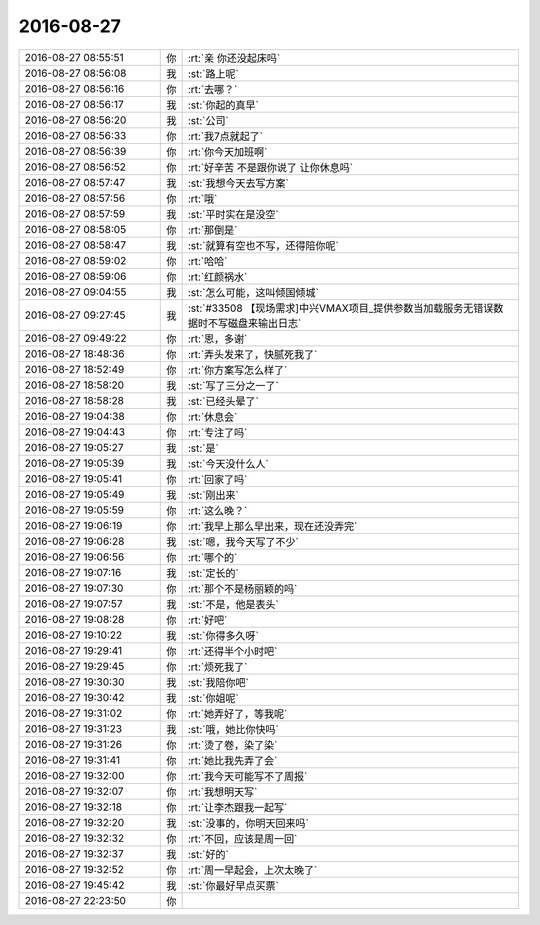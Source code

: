 2016-08-27
-------------

.. list-table::
   :widths: 25, 1, 60

   * - 2016-08-27 08:55:51
     - 你
     - :rt:`亲 你还没起床吗`
   * - 2016-08-27 08:56:08
     - 我
     - :st:`路上呢`
   * - 2016-08-27 08:56:16
     - 你
     - :rt:`去哪？`
   * - 2016-08-27 08:56:17
     - 我
     - :st:`你起的真早`
   * - 2016-08-27 08:56:20
     - 我
     - :st:`公司`
   * - 2016-08-27 08:56:33
     - 你
     - :rt:`我7点就起了`
   * - 2016-08-27 08:56:39
     - 你
     - :rt:`你今天加班啊`
   * - 2016-08-27 08:56:52
     - 你
     - :rt:`好辛苦 不是跟你说了 让你休息吗`
   * - 2016-08-27 08:57:47
     - 我
     - :st:`我想今天去写方案`
   * - 2016-08-27 08:57:56
     - 你
     - :rt:`哦`
   * - 2016-08-27 08:57:59
     - 我
     - :st:`平时实在是没空`
   * - 2016-08-27 08:58:05
     - 你
     - :rt:`那倒是`
   * - 2016-08-27 08:58:47
     - 我
     - :st:`就算有空也不写，还得陪你呢`
   * - 2016-08-27 08:59:02
     - 你
     - :rt:`哈哈`
   * - 2016-08-27 08:59:06
     - 你
     - :rt:`红颜祸水`
   * - 2016-08-27 09:04:55
     - 我
     - :st:`怎么可能，这叫倾国倾城`
   * - 2016-08-27 09:27:45
     - 我
     - :st:`#33508 【现场需求]中兴VMAX项目_提供参数当加载服务无错误数据时不写磁盘来输出日志`
   * - 2016-08-27 09:49:22
     - 你
     - :rt:`恩，多谢`
   * - 2016-08-27 18:48:36
     - 你
     - :rt:`弄头发来了，快腻死我了`
   * - 2016-08-27 18:52:49
     - 你
     - :rt:`你方案写怎么样了`
   * - 2016-08-27 18:58:20
     - 我
     - :st:`写了三分之一了`
   * - 2016-08-27 18:58:28
     - 我
     - :st:`已经头晕了`
   * - 2016-08-27 19:04:38
     - 你
     - :rt:`休息会`
   * - 2016-08-27 19:04:43
     - 你
     - :rt:`专注了吗`
   * - 2016-08-27 19:05:27
     - 我
     - :st:`是`
   * - 2016-08-27 19:05:39
     - 我
     - :st:`今天没什么人`
   * - 2016-08-27 19:05:41
     - 你
     - :rt:`回家了吗`
   * - 2016-08-27 19:05:49
     - 我
     - :st:`刚出来`
   * - 2016-08-27 19:05:59
     - 你
     - :rt:`这么晚？`
   * - 2016-08-27 19:06:19
     - 你
     - :rt:`我早上那么早出来，现在还没弄完`
   * - 2016-08-27 19:06:28
     - 我
     - :st:`嗯，我今天写了不少`
   * - 2016-08-27 19:06:56
     - 你
     - :rt:`哪个的`
   * - 2016-08-27 19:07:16
     - 我
     - :st:`定长的`
   * - 2016-08-27 19:07:30
     - 你
     - :rt:`那个不是杨丽颖的吗`
   * - 2016-08-27 19:07:57
     - 我
     - :st:`不是，他是表头`
   * - 2016-08-27 19:08:28
     - 你
     - :rt:`好吧`
   * - 2016-08-27 19:10:22
     - 我
     - :st:`你得多久呀`
   * - 2016-08-27 19:29:41
     - 你
     - :rt:`还得半个小时吧`
   * - 2016-08-27 19:29:45
     - 你
     - :rt:`烦死我了`
   * - 2016-08-27 19:30:30
     - 我
     - :st:`我陪你吧`
   * - 2016-08-27 19:30:42
     - 我
     - :st:`你姐呢`
   * - 2016-08-27 19:31:02
     - 你
     - :rt:`她弄好了，等我呢`
   * - 2016-08-27 19:31:23
     - 我
     - :st:`哦，她比你快吗`
   * - 2016-08-27 19:31:26
     - 你
     - :rt:`烫了卷，染了染`
   * - 2016-08-27 19:31:41
     - 你
     - :rt:`她比我先弄了会`
   * - 2016-08-27 19:32:00
     - 你
     - :rt:`我今天可能写不了周报`
   * - 2016-08-27 19:32:07
     - 你
     - :rt:`我想明天写`
   * - 2016-08-27 19:32:18
     - 你
     - :rt:`让李杰跟我一起写`
   * - 2016-08-27 19:32:20
     - 我
     - :st:`没事的，你明天回来吗`
   * - 2016-08-27 19:32:32
     - 你
     - :rt:`不回，应该是周一回`
   * - 2016-08-27 19:32:37
     - 我
     - :st:`好的`
   * - 2016-08-27 19:32:52
     - 你
     - :rt:`周一早起会，上次太晚了`
   * - 2016-08-27 19:45:42
     - 我
     - :st:`你最好早点买票`
   * - 2016-08-27 22:23:50
     - 你
     - .. image:: images/91032.jpg
          :width: 100px